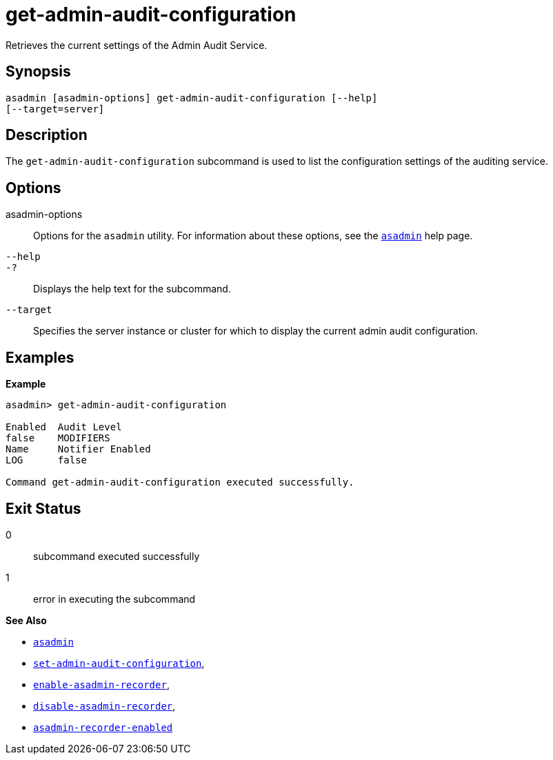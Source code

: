 [[get-admin-audit-configuration]]
= get-admin-audit-configuration

Retrieves the current settings of the Admin Audit Service.

[[synopsis]]
== Synopsis

[source,shell]
----
asadmin [asadmin-options] get-admin-audit-configuration [--help]
[--target=server]
----

[[description]]
== Description

The `get-admin-audit-configuration` subcommand is used to list the configuration settings of the auditing service.

[[options]]
== Options

asadmin-options::
Options for the `asadmin` utility. For information about these options, see the xref:Technical Documentation/Payara Server Documentation/Command Reference/asadmin.adoc#asadmin-1m[`asadmin`] help page.
`--help`::
`-?`::
Displays the help text for the subcommand.
`--target`:: Specifies the server instance or cluster for which to display the current admin audit configuration.

[[examples]]
== Examples

*Example*

[source, shell]
----
asadmin> get-admin-audit-configuration

Enabled  Audit Level
false    MODIFIERS
Name     Notifier Enabled
LOG      false

Command get-admin-audit-configuration executed successfully.
----

[[exit-status]]
== Exit Status

0::
subcommand executed successfully
1::
error in executing the subcommand

*See Also*

* xref:Technical Documentation/Payara Server Documentation/Command Reference/asadmin.adoc#asadmin-1m[`asadmin`]
* xref:Technical Documentation/Payara Server Documentation/Command Reference/set-admin-audit-configuration.adoc#set-admin-audit-configuration[`set-admin-audit-configuration`],
* xref:Technical Documentation/Payara Server Documentation/Command Reference/enable-asadmin-recorder.adoc#enable-asadmin-recorder[`enable-asadmin-recorder`],
* xref:Technical Documentation/Payara Server Documentation/Command Reference/disable-asadmin-recorder.adoc#disable-asadmin-recorder[`disable-asadmin-recorder`],
* xref:Technical Documentation/Payara Server Documentation/Command Reference/asadmin-recorder-enabled.adoc#asadmin-recorder-enabled[`asadmin-recorder-enabled`]


